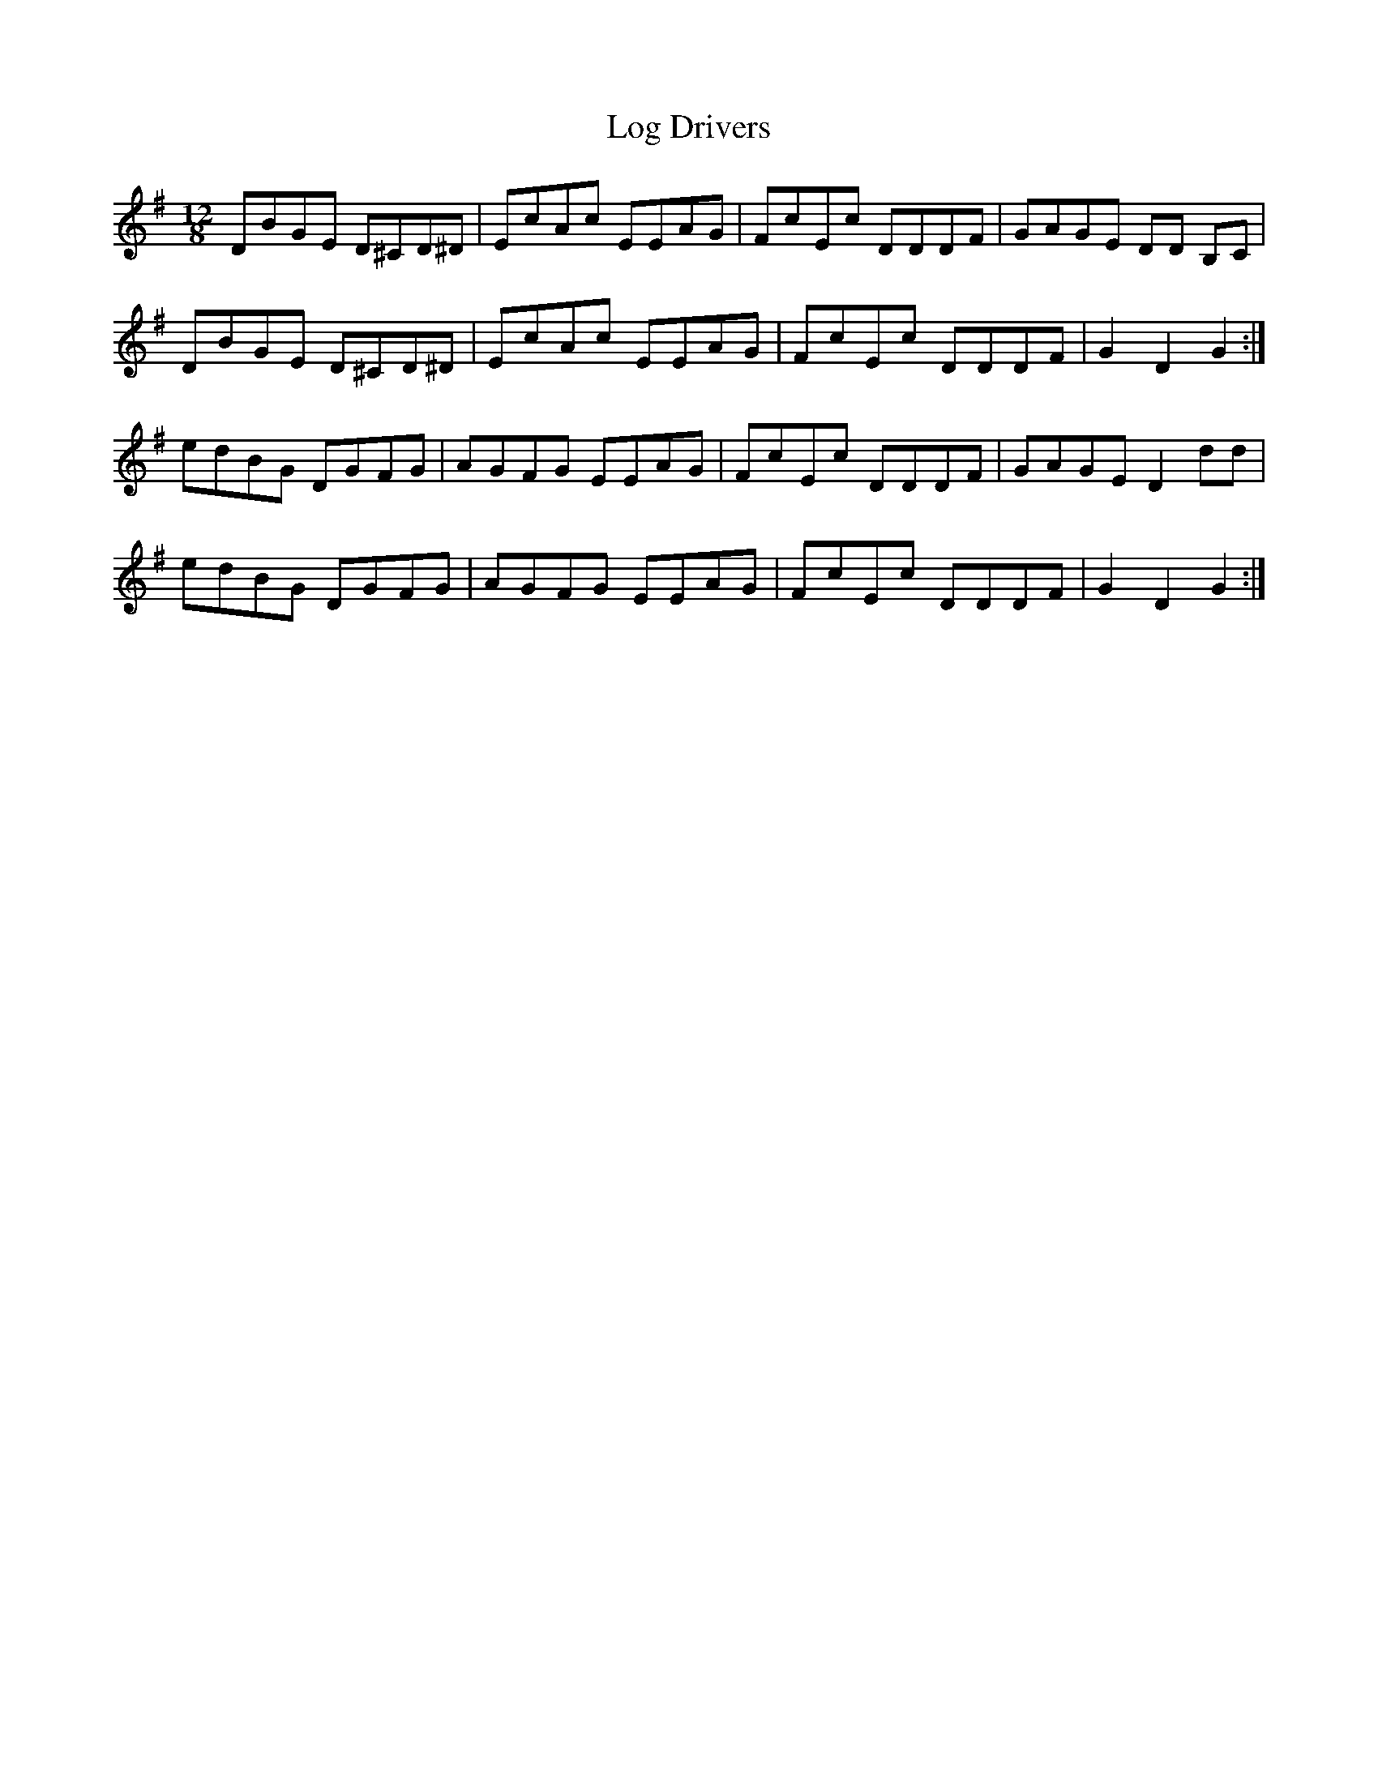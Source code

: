 X: 24009
T: Log Drivers
R: slide
M: 12/8
K: Gmajor
DBGE D^CD^D|EcAc EEAG|FcEc DDDF|GAGE DD B,C|
DBGE D^CD^D|EcAc EEAG|FcEc DDDF|G2 D2 G2:|
edBG DGFG|AGFG EEAG|FcEc DDDF|GAGE D2 dd|
edBG DGFG|AGFG EEAG|FcEc DDDF|G2 D2 G2:|


